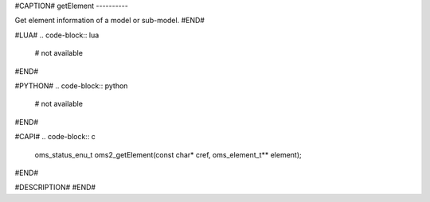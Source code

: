 #CAPTION#
getElement
----------

Get element information of a model or sub-model.
#END#

#LUA#
.. code-block:: lua

  # not available

#END#

#PYTHON#
.. code-block:: python

  # not available

#END#

#CAPI#
.. code-block:: c

  oms_status_enu_t oms2_getElement(const char* cref, oms_element_t** element);

#END#

#DESCRIPTION#
#END#
